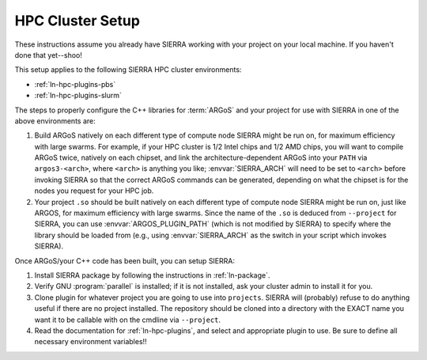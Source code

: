.. _ln-tutorials-hpc-cluster-setup:

=================
HPC Cluster Setup
=================

These instructions assume you already have SIERRA working with your project on
your local machine. If you haven't done that yet--shoo!

This setup applies to the following SIERRA HPC cluster environments:

- :ref:`ln-hpc-plugins-pbs`
- :ref:`ln-hpc-plugins-slurm`

The steps to properly configure the C++ libraries for :term:`ARGoS` and your
project for use with SIERRA in one of the above environments are:

#. Build ARGoS natively on each different type of compute node SIERRA might be
   run on, for maximum efficiency with large swarms. For example, if your HPC
   cluster is 1/2 Intel chips and 1/2 AMD chips, you will want to compile ARGoS
   twice, natively on each chipset, and link the architecture-dependent ARGoS
   into your ``PATH`` via ``argos3-<arch>``, where ``<arch>`` is anything you
   like; :envvar:`SIERRA_ARCH` will need to be set to ``<arch>`` before invoking
   SIERRA so that the correct ARGoS commands can be generated, depending on what
   the chipset is for the nodes you request for your HPC job.

#. Your project ``.so`` should be built natively on each different type of
   compute node SIERRA might be run on, just like ARGOS, for maximum efficiency
   with large swarms. Since the name of the ``.so`` is deduced from
   ``--project`` for SIERRA, you can use :envvar:`ARGOS_PLUGIN_PATH` (which is
   not modified by SIERRA) to specify where the library should be loaded from
   (e.g., using :envvar:`SIERRA_ARCH` as the switch in your script which invokes
   SIERRA).

Once ARGoS/your C++ code has been built, you can setup SIERRA:

#. Install SIERRA package by following the instructions in :ref:`ln-package`.

#. Verify GNU :program:`parallel` is installed; if it is not installed, ask your
   cluster admin to install it for you.

#. Clone plugin for whatever project you are going to use into
   ``projects``. SIERRA will (probably) refuse to do anything useful if there are
   no project installed. The repository should be cloned into a directory with
   the EXACT name you want it to be callable with on the cmdline via
   ``--project``.

#. Read the documentation for :ref:`ln-hpc-plugins`, and select and
   appropriate plugin to use. Be sure to define all necessary environment
   variables!!
